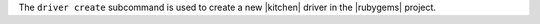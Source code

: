 .. The contents of this file are included in multiple topics.
.. This file describes a command or a sub-command for Knife.
.. This file should not be changed in a way that hinders its ability to appear in multiple documentation sets.


The ``driver create`` subcommand is used to create a new |kitchen| driver in the |rubygems| project.